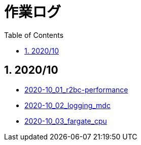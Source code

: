 :toc: left
:toctitle: 目次
:sectnums:
:sectanchors:
:sectinks:
:chapter-label:
:source-highlighter: coderay

= 作業ログ

== 2020/10

* link:./2020-10_01_r2dbc_performance[2020-10_01_r2bc-performance]
* link:./2020-10_02_logging_mdc[2020-10_02_logging_mdc]
* link:./2020-10_03_fargate_cpu[2020-10_03_fargate_cpu]
